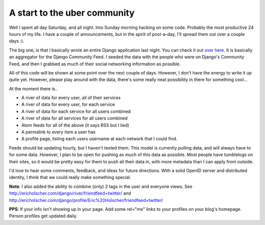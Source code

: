 .. post:: 2008-11-16 06:34:57

A start to the uber community
=============================

Well I spent all day Saturday, and all night. Into Sunday morning
hacking on some code. Probably the most productive 24 hours of my
life. I have a couple of announcements, but in the spirit of
post-a-day, I'll spread them out over a couple days :).

The big one, is that I basically wrote an entire Django application
last night. You can check it out
`over here <http://ericholscher.com/django/>`_. It is basically an
aggregator for the Django Community Feed. I seeded the data with
the people who were on Django's Community Feed, and then I grabbed
as much of their social networking information as possible.

All of this code will be shown at some point over the next couple
of days. However, I don't have the energy to write it up quite yet.
However, please play around with the data, there's some really neat
possibility in there for something cool...

At the moment there is..


-  A river of data for every user, all of their services
-  A river of data for every user, for each service
-  A river of data for each service for all users combined
-  A river of data for all services for all users combined
-  Atom feeds for all of the above (it says RSS but I lied)
-  A permalink to every item a user has
-  A profile page, listing each users username at each network that
   I could find.

Feeds should be updating hourly, but I haven't tested them. This
model is currently pulling data, and will always have to for some
data. However, I plan to be open for pushing as much of this data
as possible. Most people have tumblelogs on their sites, so it
would be pretty easy for them to push all their data in, with more
metadata than I can apply from outside.

I'd love to hear some comments, feedback, and ideas for future
directions. With a solid OpenID server and distributed identity, I
think that we could really make something special.

**Note**: I also added the ability to combine (only) 2 tags in the
user and everyone views. See
http://ericholscher.com/django/river/friendfeed+twitter/ and
http://ericholscher.com/django/profile/Eric%20Holscher/friendfeed+twitter/

**PPS**: If your info isn't showing up in your page. Add some
rel="me" links to your profiles on your blog's homepage. Person
profiles get updated daily.


